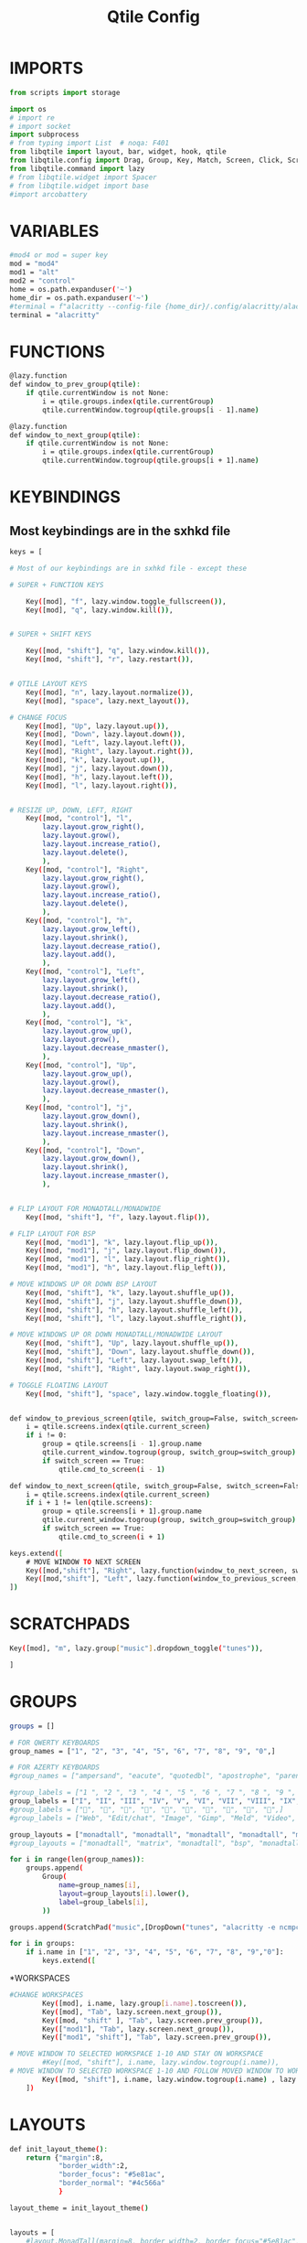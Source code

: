 #+TITLE: Qtile Config
#+PROPERTY: header-args :tangle config.py


# Copyright (c) 2010 Aldo Cortesi
# Copyright (c) 2010, 2014 dequis
# Copyright (c) 2012 Randall Ma
# Copyright (c) 2012-2014 Tycho Andersen
# Copyright (c) 2012 Craig Barnes
# Copyright (c) 2013 horsik
# Copyright (c) 2013 Tao Sauvage
#
# Permission is hereby granted, free of charge, to any person obtaining a copy
# of this software and associated documentation files (the "Software"), to deal
# in the Software without restriction, including without limitation the rights
# to use, copy, modify, merge, publish, distribute, sublicense, and/or sell
# copies of the Software, and to permit persons to whom the Software is
# furnished to do so, subject to the following conditions:
#
# The above copyright notice and this permission notice shall be included in
# all copies or substantial portions of the Software.
#
# THE SOFTWARE IS PROVIDED "AS IS", WITHOUT WARRANTY OF ANY KIND, EXPRESS OR
# IMPLIED, INCLUDING BUT NOT LIMITED TO THE WARRANTIES OF MERCHANTABILITY,
# FITNESS FOR A PARTICULAR PURPOSE AND NONINFRINGEMENT. IN NO EVENT SHALL THE
# AUTHORS OR COPYRIGHT HOLDERS BE LIABLE FOR ANY CLAIM, DAMAGES OR OTHER
# LIABILITY, WHETHER IN AN ACTION OF CONTRACT, TORT OR OTHERWISE, ARISING FROM,
# OUT OF OR IN CONNECTION WITH THE SOFTWARE OR THE USE OR OTHER DEALINGS IN THE
# SOFTWARE.

* IMPORTS

#+begin_src python
from scripts import storage

import os
# import re
# import socket
import subprocess
# from typing import List  # noqa: F401
from libqtile import layout, bar, widget, hook, qtile
from libqtile.config import Drag, Group, Key, Match, Screen, Click, ScratchPad, DropDown # Rule, 
from libqtile.command import lazy
# from libqtile.widget import Spacer
# from libqtile.widget import base
#import arcobattery
#+end_src

* VARIABLES
#+begin_src bash
#mod4 or mod = super key
mod = "mod4"
mod1 = "alt"
mod2 = "control"
home = os.path.expanduser('~')
home_dir = os.path.expanduser('~')
#terminal = f"alacritty --config-file {home_dir}/.config/alacritty/alacritty.yml"
terminal = "alacritty"
#+end_src


* FUNCTIONS
#+begin_src bash
@lazy.function
def window_to_prev_group(qtile):
    if qtile.currentWindow is not None:
        i = qtile.groups.index(qtile.currentGroup)
        qtile.currentWindow.togroup(qtile.groups[i - 1].name)

@lazy.function
def window_to_next_group(qtile):
    if qtile.currentWindow is not None:
        i = qtile.groups.index(qtile.currentGroup)
        qtile.currentWindow.togroup(qtile.groups[i + 1].name)
#+end_src

* KEYBINDINGS
** Most keybindings are in the sxhkd file
#+begin_src bash
keys = [

# Most of our keybindings are in sxhkd file - except these

# SUPER + FUNCTION KEYS

    Key([mod], "f", lazy.window.toggle_fullscreen()),
    Key([mod], "q", lazy.window.kill()),


# SUPER + SHIFT KEYS

    Key([mod, "shift"], "q", lazy.window.kill()),
    Key([mod, "shift"], "r", lazy.restart()),


# QTILE LAYOUT KEYS
    Key([mod], "n", lazy.layout.normalize()),
    Key([mod], "space", lazy.next_layout()),

# CHANGE FOCUS
    Key([mod], "Up", lazy.layout.up()),
    Key([mod], "Down", lazy.layout.down()),
    Key([mod], "Left", lazy.layout.left()),
    Key([mod], "Right", lazy.layout.right()),
    Key([mod], "k", lazy.layout.up()),
    Key([mod], "j", lazy.layout.down()),
    Key([mod], "h", lazy.layout.left()),
    Key([mod], "l", lazy.layout.right()),


# RESIZE UP, DOWN, LEFT, RIGHT
    Key([mod, "control"], "l",
        lazy.layout.grow_right(),
        lazy.layout.grow(),
        lazy.layout.increase_ratio(),
        lazy.layout.delete(),
        ),
    Key([mod, "control"], "Right",
        lazy.layout.grow_right(),
        lazy.layout.grow(),
        lazy.layout.increase_ratio(),
        lazy.layout.delete(),
        ),
    Key([mod, "control"], "h",
        lazy.layout.grow_left(),
        lazy.layout.shrink(),
        lazy.layout.decrease_ratio(),
        lazy.layout.add(),
        ),
    Key([mod, "control"], "Left",
        lazy.layout.grow_left(),
        lazy.layout.shrink(),
        lazy.layout.decrease_ratio(),
        lazy.layout.add(),
        ),
    Key([mod, "control"], "k",
        lazy.layout.grow_up(),
        lazy.layout.grow(),
        lazy.layout.decrease_nmaster(),
        ),
    Key([mod, "control"], "Up",
        lazy.layout.grow_up(),
        lazy.layout.grow(),
        lazy.layout.decrease_nmaster(),
        ),
    Key([mod, "control"], "j",
        lazy.layout.grow_down(),
        lazy.layout.shrink(),
        lazy.layout.increase_nmaster(),
        ),
    Key([mod, "control"], "Down",
        lazy.layout.grow_down(),
        lazy.layout.shrink(),
        lazy.layout.increase_nmaster(),
        ),


# FLIP LAYOUT FOR MONADTALL/MONADWIDE
    Key([mod, "shift"], "f", lazy.layout.flip()),

# FLIP LAYOUT FOR BSP
    Key([mod, "mod1"], "k", lazy.layout.flip_up()),
    Key([mod, "mod1"], "j", lazy.layout.flip_down()),
    Key([mod, "mod1"], "l", lazy.layout.flip_right()),
    Key([mod, "mod1"], "h", lazy.layout.flip_left()),

# MOVE WINDOWS UP OR DOWN BSP LAYOUT
    Key([mod, "shift"], "k", lazy.layout.shuffle_up()),
    Key([mod, "shift"], "j", lazy.layout.shuffle_down()),
    Key([mod, "shift"], "h", lazy.layout.shuffle_left()),
    Key([mod, "shift"], "l", lazy.layout.shuffle_right()),

# MOVE WINDOWS UP OR DOWN MONADTALL/MONADWIDE LAYOUT
    Key([mod, "shift"], "Up", lazy.layout.shuffle_up()),
    Key([mod, "shift"], "Down", lazy.layout.shuffle_down()),
    Key([mod, "shift"], "Left", lazy.layout.swap_left()),
    Key([mod, "shift"], "Right", lazy.layout.swap_right()),

# TOGGLE FLOATING LAYOUT
    Key([mod, "shift"], "space", lazy.window.toggle_floating()),


def window_to_previous_screen(qtile, switch_group=False, switch_screen=False):
    i = qtile.screens.index(qtile.current_screen)
    if i != 0:
        group = qtile.screens[i - 1].group.name
        qtile.current_window.togroup(group, switch_group=switch_group)
        if switch_screen == True:
            qtile.cmd_to_screen(i - 1)

def window_to_next_screen(qtile, switch_group=False, switch_screen=False):
    i = qtile.screens.index(qtile.current_screen)
    if i + 1 != len(qtile.screens):
        group = qtile.screens[i + 1].group.name
        qtile.current_window.togroup(group, switch_group=switch_group)
        if switch_screen == True:
            qtile.cmd_to_screen(i + 1)

keys.extend([
    # MOVE WINDOW TO NEXT SCREEN
    Key([mod,"shift"], "Right", lazy.function(window_to_next_screen, switch_screen=True)),
    Key([mod,"shift"], "Left", lazy.function(window_to_previous_screen, switch_screen=True)),
])
#+end_src

* SCRATCHPADS
#+begin_src bash
    Key([mod], "m", lazy.group["music"].dropdown_toggle("tunes")),

    ]
#+end_src

* GROUPS
#+begin_src bash
groups = []

# FOR QWERTY KEYBOARDS
group_names = ["1", "2", "3", "4", "5", "6", "7", "8", "9", "0",]

# FOR AZERTY KEYBOARDS
#group_names = ["ampersand", "eacute", "quotedbl", "apostrophe", "parenleft", "section", "egrave", "exclam", "ccedilla", "agrave",]

#group_labels = ["1 ", "2 ", "3 ", "4 ", "5 ", "6 ", "7 ", "8 ", "9 ", "0",]
group_labels = ["I", "II", "III", "IV", "V", "VI", "VII", "VIII", "IX", "X",]
#group_labels = ["", "", "", "", "", "", "", "", "", "",]
#group_labels = ["Web", "Edit/chat", "Image", "Gimp", "Meld", "Video", "Vb", "Files", "Mail", "Music",]

group_layouts = ["monadtall", "monadtall", "monadtall", "monadtall", "monadtall", "monadtall", "monadtall", "monadtall", "monadtall", "monadtall",]
#group_layouts = ["monadtall", "matrix", "monadtall", "bsp", "monadtall", "matrix", "monadtall", "bsp", "monadtall", "monadtall",]

for i in range(len(group_names)):
    groups.append(
        Group(
            name=group_names[i],
            layout=group_layouts[i].lower(),
            label=group_labels[i],
        ))

groups.append(ScratchPad("music",[DropDown("tunes", "alacritty -e ncmpcpp", x=0.05, y=0.02, width=0.95, height=0.6, on_focus_lost_hide=False)]))

for i in groups:
    if i.name in ["1", "2", "3", "4", "5", "6", "7", "8", "9","0"]:
        keys.extend([
#+end_src

*WORKSPACES
#+begin_src bash
#CHANGE WORKSPACES
        Key([mod], i.name, lazy.group[i.name].toscreen()),
        Key([mod], "Tab", lazy.screen.next_group()),
        Key([mod, "shift" ], "Tab", lazy.screen.prev_group()),
        Key(["mod1"], "Tab", lazy.screen.next_group()),
        Key(["mod1", "shift"], "Tab", lazy.screen.prev_group()),

# MOVE WINDOW TO SELECTED WORKSPACE 1-10 AND STAY ON WORKSPACE
        #Key([mod, "shift"], i.name, lazy.window.togroup(i.name)),
# MOVE WINDOW TO SELECTED WORKSPACE 1-10 AND FOLLOW MOVED WINDOW TO WORKSPACE
        Key([mod, "shift"], i.name, lazy.window.togroup(i.name) , lazy.group[i.name].toscreen()),
    ])
#+end_src


* LAYOUTS
#+begin_src bash
def init_layout_theme():
    return {"margin":8,
            "border_width":2,
            "border_focus": "#5e81ac",
            "border_normal": "#4c566a"
            }

layout_theme = init_layout_theme()


layouts = [
    #layout.MonadTall(margin=8, border_width=2, border_focus="#5e81ac", border_normal="#4c566a"),
    layout.MonadTall(**layout_theme),
    #layout.MonadWide(margin=8, border_width=2, border_focus="#5e81ac", border_normal="#4c566a"),
    layout.MonadWide(**layout_theme),
    layout.Matrix(**layout_theme),
    layout.Bsp(**layout_theme),
    layout.Floating(**layout_theme),
    layout.RatioTile(**layout_theme),
    layout.Max(**layout_theme),
    layout.Spiral(**layout_theme)
]
#+end_src

* BAR
#+begin_src bash
# COLORS FOR THE BAR
#Theme name : AxylOS
def init_colors():
    return [["#282a36", "#282a36"], # color 0 | bg
            ["#282a36", "#282a36"], # color 1 | bg
            ["#f8f8f2", "#f8f8f2"], # color 2 | fg
            ["#ff5555", "#ff5555"], # color 3 | red
            ["#50fa7b", "#50fa7b"], # color 4 | green
            ["#f1fa8c", "#f1fa8c"], # color 5 | yellow
            ["#bd93f9", "#bd93f9"], # color 6 | blue
            ["#ff79c6", "#ff79c6"], # color 7 | magenta
            ["#8be9fd", "#8be9fd"], # color 8 | cyan
            ["#bbbbbb", "#bbbbbb"]] # color 9 | white

def init_separator():
    return widget.Sep(
                size_percent = 60,
                margin = 5,
                linewidth = 2,
                background = colors[1],
                foreground = "#555555")

def nerd_icon(nerdfont_icon, fg_color):
    return widget.TextBox(
                # font = "Iosevka Nerd Font",
                font = "SauceCodePro Nerd Font",
                fontsize = 16,
                text = nerdfont_icon,
                foreground = fg_color,
                background = colors[1])

def init_edge_spacer():
    return widget.Spacer(
                length = 5,
                background = colors[1])


colors = init_colors()
sep = init_separator()
space = init_edge_spacer()


# WIDGETS FOR THE BAR

def init_widgets_defaults():
    return dict(font="Source Code Pro Medium",
                fontsize = 14,
                padding = 7,
                background=colors[1])

widget_defaults = init_widgets_defaults()

def init_widgets_list():
    # prompt = "{0}@{1}: ".format(os.environ["USER"], socket.gethostname())
    widgets_list = [
                # Left Side of the bar
                space,
                widget.Image(
                filename = "/usr/share/pixmaps/archlinux-logo.png",
                background = colors[1],
                margin = 3,
                mouse_callbacks = {
                    'Button1': lambda : qtile.cmd_spawn(
                        "dmenu_run -i -nb '#191919' -nf '#fea63c' -sb '#fea63c' -sf '#191919' -fn 'NotoMonoRegular:bold:pixelsize=14'"
                    ),
                    'Button3': lambda : qtile.cmd_spawn(
                        f'{terminal} -e nvim {home_dir}/.config/qtile/config.py'
                    )
                }
            ),
            sep,
                widget.GroupBox(
                font = "Comic Sans MS",
                foreground = colors[2],
                background = colors[1],
                borderwidth = 2,
                padding = 4,
                highlight_method = "text",
                this_current_screen_border = colors[6],
                active = colors[4],
                inactive = colors[2]
            ),
            sep,
            nerd_icon(
                # "  ",
                " ",
                colors[6]
            ),
            widget.Battery(
                foreground = colors[2],
                background = colors[1],
                format = "{percent:2.0%}"
            ),
            widget.Spacer(
                length = bar.STRETCH,
                background = colors[1]
            ),

            # Centre bar

            nerd_icon(
                "",
                colors[7]
            ),
            widget.CurrentLayout(
                foreground = colors[2],
                background = colors[1]

            ),
            sep,
            nerd_icon(
                "﬙",
                colors[3]
            ),
            widget.CPU(
                format = "{load_percent}%",
                foreground = colors[2],
                background = colors[1],
                update_interval = 2,
                mouse_callbacks = {
                    'Button1': lambda : qtile.cmd_spawn(f"{terminal} -e gtop")
                }
            ),
            sep,
            nerd_icon(
                "",
                colors[4]
            ),
            widget.Memory(
                format = "{MemUsed:.0f}{mm}",
                foreground = colors[2],
                background = colors[1],
                update_interval = 2,
                mouse_callbacks = {
                    'Button1': lambda : qtile.cmd_spawn(f"{terminal} -e gtop")
                }
            ),
            sep,
            nerd_icon(
                "",
                colors[6]
            ),
            widget.GenPollText(
                foreground = colors[2],
                background = colors[1],
                update_interval = 5,
                func = lambda: storage.diskspace('FreeSpace'),
                mouse_callbacks = {
                    'Button1': lambda : qtile.cmd_spawn(f"{terminal} -e gtop")
                }
            ),
            sep,
            nerd_icon(
                "",
                colors[8]
            ),
            widget.GenPollText(
                foreground = colors[2],
                background = colors[1],
                update_interval = 5,
                func = lambda: subprocess.check_output(f"{home_dir}/.config/qtile/scripts/num-installed-pkgs").decode("utf-8")
            ),
            sep,
            widget.CheckUpdates(
                       update_interval = 1800,
                       distro = "Arch_checkupdates",
                       display_format = "Updates: {updates} ",
                       foreground = colors[6],
                       initial_text = "Checking...",
                       no_update_string = "No updates",
                       colour_have_updates = colors[6],
                       colour_no_updates = colors[4],
                       mouse_callbacks = {'Button1': lambda: qtile.cmd_spawn(terminal + ' -e sudo pacman -Syu')},
                       padding = 5,
                       background = colors[1]
            ),
            sep,
            widget.Spacer(
                length = bar.STRETCH,
                background = colors[1]
            ),
            nerd_icon(
                "",
                colors[4]
            ),
            widget.Net(
                format = "{down} ↓↑ {up}",
                foreground = colors[2],
                background = colors[1],
                update_interval = 2,
                mouse_callbacks = {
                    'Button1': lambda : qtile.cmd_spawn("def-nmdmenu")
                }
            ),
            # sep,
            nerd_icon(
                "",
                colors[7]
            ),
            widget.Clock(
                format = '%d-%h-%Y',
                foreground = colors[2],
                background = colors[1]
            ),
            nerd_icon(
                "",
                colors[8]
            ),
            widget.Clock(
                format = '%H:%M',
                foreground = colors[2],
                background = colors[1]
            ),
            widget.Systray(
                background = colors[1],
                icon_size = 20
            ),
]
    return widgets_list

widgets_list = init_widgets_list()


def init_widgets_screen1():
    widgets_screen1 = init_widgets_list()
    return widgets_screen1

#def init_widgets_screen2():
#    widgets_screen2 = init_widgets_list()
#    return widgets_screen2

widgets_screen1 = init_widgets_screen1()
#widgets_screen2 = init_widgets_screen2()


def init_screens():
    return [Screen(top=bar.Bar(widgets=init_widgets_screen1(), size=30, opacity=0.8))]
screens = init_screens()
#+end_src


* MOUSE CONFIGURATION
#+begin_src bash
mouse = [
    Drag([mod], "Button1", lazy.window.set_position_floating(),
         start=lazy.window.get_position()),
    Drag([mod], "Button3", lazy.window.set_size_floating(),
         start=lazy.window.get_size())
]

dgroups_key_binder = None
dgroups_app_rules = []
#+end_src

* ASSIGN APPLICATIONS TO A SPECIFIC GROUPNAME
** Not sure if any of these are used
#+begin_src
# BEGIN

#########################################################
################ assgin apps to groups ##################
#########################################################
# @hook.subscribe.client_new
# def assign_app_group(client):
#     d = {}
#     #####################################################################################
#     ### Use xprop fo find  the value of WM_CLASS(STRING) -> First field is sufficient ###
#     #####################################################################################
#     d[group_names[0]] = ["Navigator", "Firefox", "Vivaldi-stable", "Vivaldi-snapshot", "Chromium", "Google-chrome", "Brave", "Brave-browser",
#               "navigator", "firefox", "vivaldi-stable", "vivaldi-snapshot", "chromium", "google-chrome", "brave", "brave-browser", ]
#     d[group_names[1]] = [ "Atom", "Subl", "Geany", "Brackets", "Code-oss", "Code", "TelegramDesktop", "Discord",
#                "atom", "subl", "geany", "brackets", "code-oss", "code", "telegramDesktop", "discord", ]
#     d[group_names[2]] = ["Inkscape", "Nomacs", "Ristretto", "Nitrogen", "Feh",
#               "inkscape", "nomacs", "ristretto", "nitrogen", "feh", ]
#     d[group_names[3]] = ["Gimp", "gimp" ]
#     d[group_names[4]] = ["Meld", "meld", "org.gnome.meld" "org.gnome.Meld" ]
#     d[group_names[5]] = ["Vlc","vlc", "Mpv", "mpv" ]
#     d[group_names[6]] = ["VirtualBox Manager", "VirtualBox Machine", "Vmplayer",
#               "virtualbox manager", "virtualbox machine", "vmplayer", ]
#     d[group_names[7]] = ["Thunar", "Nemo", "Caja", "Nautilus", "org.gnome.Nautilus", "Pcmanfm", "Pcmanfm-qt",
#               "thunar", "nemo", "caja", "nautilus", "org.gnome.nautilus", "pcmanfm", "pcmanfm-qt", ]
#     d[group_names[8]] = ["Evolution", "Geary", "Mail", "Thunderbird",
#               "evolution", "geary", "mail", "thunderbird" ]
#     d[group_names[9]] = ["Spotify", "Pragha", "Clementine", "Deadbeef", "Audacious",
#               "spotify", "pragha", "clementine", "deadbeef", "audacious" ]
#     ######################################################################################
#
# wm_class = client.window.get_wm_class()[0]
#
#     for i in range(len(d)):
#         if wm_class in list(d.values())[i]:
#             group = list(d.keys())[i]
#             client.togroup(group)
#             client.group.cmd_toscreen(toggle=False)

# END
# ASSIGN APPLICATIONS TO A SPECIFIC GROUPNAME
#+end_src



* HOOKS
#+begin_src bash
main = None

@hook.subscribe.startup_once
def start_once():
    home = os.path.expanduser('~')
    subprocess.call([home + '/.config/qtile/scripts/autostart.sh'])

@hook.subscribe.startup
def start_always():
    # Set the cursor to something sane in X
    subprocess.Popen(['xsetroot', '-cursor_name', 'left_ptr'])

@hook.subscribe.client_new
def set_floating(window):
    if (window.window.get_wm_transient_for()
            or window.window.get_wm_type() in floating_types):
        window.floating = True


floating_types = ["notification", "toolbar", "splash", "dialog"]


follow_mouse_focus = True
bring_front_click = False
cursor_warp = False
floating_layout = layout.Floating(float_rules=[
    # Run the utility of `xprop` to see the wm class and name of an X client.
    *layout.Floating.default_float_rules,
    Match(wm_class='confirmreset'),  # gitk
    Match(wm_class='makebranch'),  # gitk
    Match(wm_class='maketag'),  # gitk
    Match(wm_class='ssh-askpass'),  # ssh-askpass
    Match(title='branchdialog'),  # gitk
    Match(title='pinentry'),  # GPG key password entry
    Match(wm_class='Arcolinux-welcome-app.py'),
    Match(wm_class='Arcolinux-calamares-tool.py'),
    Match(wm_class='confirm'),
    Match(wm_class='dialog'),
    Match(wm_class='download'),
    Match(wm_class='error'),
    Match(wm_class='file_progress'),
    Match(wm_class='notification'),
    Match(wm_class='splash'),
    Match(wm_class='toolbar'),
    Match(wm_class='Arandr'),
    Match(wm_class='feh'),
    Match(wm_class='Galculator'),
    Match(wm_class='archlinux-logout'),
    Match(wm_class='xfce4-terminal'),

],  fullscreen_border_width = 0, border_width = 0)
auto_fullscreen = True

focus_on_window_activation = "focus" # or smart

wmname = "LG3D"

#+end_src
